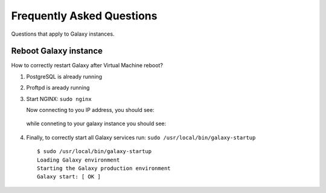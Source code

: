 Frequently Asked Questions
==========================
Questions that apply to	Galaxy instances.

Reboot Galaxy instance
----------------------
How to correctly restart Galaxy after Virtual Machine reboot?

#. PostgreSQL is already running

#. Proftpd is aready running

#. Start NGINX: ``sudo nginx``

   Now connecting to you IP address, you should see:

   .. figure:: _static/faq/faq_restart_galaxy_1.png
      :scale: 25 %
      :align: center
      :alt: NGINX default page

   while conneting to your galaxy instance you should see:

   .. figure:: _static/faq/faq_restart_galaxy_2.png
      :scale: 25 %
      :align: center
      :alt: Galaxy page

#. Finally, to correctly start all Galaxy services run: ``sudo /usr/local/bin/galaxy-startup``

   ::

     $ sudo /usr/local/bin/galaxy-startup 
     Loading Galaxy environment
     Starting the Galaxy production environment
     Galaxy start: [ OK ] 

   .. figure:: _static/faq/faq_restart_galaxy_3.png
      :scale: 25 %
      :align: center
      :alt: Galaxy page
